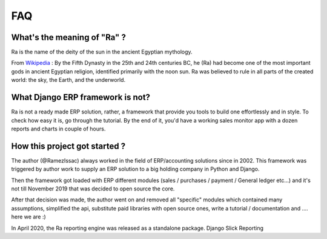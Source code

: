 ===
FAQ
===


What's the meaning of "Ra" ?
----------------------------

Ra is the name of the deity of the sun in the ancient Egyptian mythology.

From `Wikipedia <https://en.wikipedia.org/wiki/Ra>`_ : By the Fifth Dynasty in the 25th and 24th centuries BC, he (Ra)
had become one of the most important gods in ancient Egyptian religion, identified primarily with the noon sun.
Ra was believed to rule in all parts of the created world: the sky, the Earth, and the underworld.

What Django ERP framework is not?
---------------------------------

Ra is not a ready made ERP solution, rather, a framework that provide you tools to build one effortlessly and in style.
To check how easy it is, go through the tutorial. By the end of it, you'd have a working sales monitor app with
a dozen reports and charts in couple of hours.

How this project got started ?
------------------------------

The author (@RamezIssac) always worked in the field of ERP/accounting solutions since in 2002.
This framework was triggered by author work to supply an ERP solution to a big holding company in Python and Django.

Then the framework got loaded with ERP different modules (sales / purchases / payment / General ledger etc...)
and it's not till November 2019 that was decided to open source the core.

After that decision was made, the author went on and removed all "specific" modules which contained many assumptions,
simplified the api, substitute paid libraries with open source ones, write a tutorial / documentation and .... here we are :)


In April 2020, the Ra reporting engine was released as a standalone package. Django Slick Reporting


